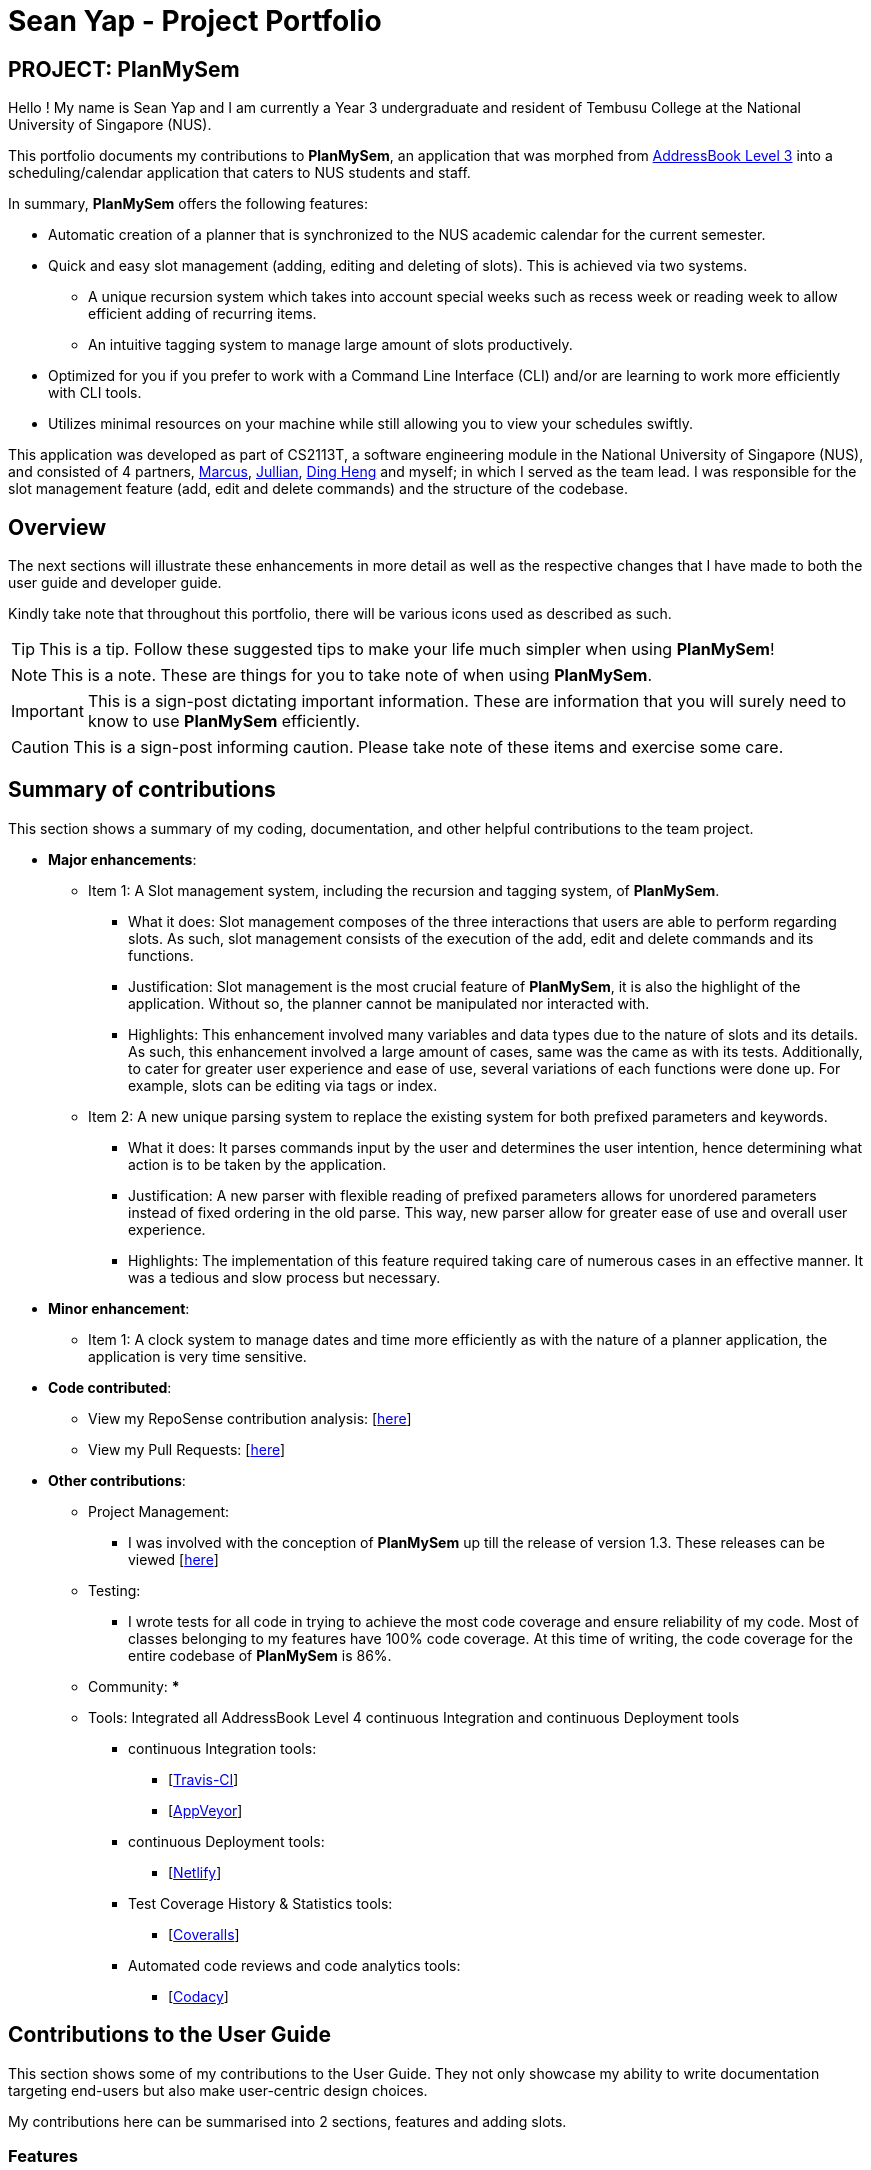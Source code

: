 = Sean Yap - Project Portfolio
:site-section: AboutUs
:imagesDir: ../images
:stylesDir: ../stylesheets
ifdef::env-github[]
:tip-caption: :bulb:
:note-caption: :information_source:
:important-caption: :heavy_exclamation_mark:
:caution-caption: :fire:
:experimental:
endif::[]
:repoURL: https://github.com/CS2113-AY1819S2-T08-3/main/blob/master

== PROJECT: PlanMySem

Hello ! My name is Sean Yap and I am currently a Year 3 undergraduate and resident of Tembusu College at the National University of Singapore (NUS).

This portfolio documents my contributions to *PlanMySem*, an application that was morphed from https://github.com/CS2113-AY1819S2-T08-3/main[AddressBook Level 3]
into a scheduling/calendar application that caters to NUS students and staff.

In summary, *PlanMySem* offers the following features:

* Automatic creation of a planner that is synchronized to the NUS academic calendar for the current semester.
* Quick and easy slot management (adding, editing and deleting of slots). This is achieved via two systems.
    ** A unique recursion system which takes into account special weeks such as recess week or reading week to allow efficient adding of recurring items.
    ** An intuitive tagging system to manage large amount of slots productively.
* Optimized for you if you prefer to work with a Command Line Interface (CLI) and/or are learning to work more efficiently with CLI tools.
* Utilizes minimal resources on your machine while still allowing you to view your schedules swiftly.

This application was developed as part of CS2113T, a software engineering module in the National University of Singapore (NUS), and consisted of 4 partners, <<marcus-pzj#, Marcus>>, <<macchazuki#, Jullian>>, <<dingheng4448#, Ding Heng>>
and myself; in which I served as the team lead. I was responsible for the slot management feature (add, edit and delete commands) and the structure of the codebase.

== Overview

The next sections will illustrate these enhancements in more detail as well as the respective changes that I have made to both the user guide and developer guide.

Kindly take note that throughout this portfolio, there will be various icons used as described as such.

[TIP]
This is a tip. Follow these suggested tips to make your life much simpler when using *PlanMySem*!

[NOTE]
This is a note. These are things for you to take note of when using *PlanMySem*.

[IMPORTANT]
This is a sign-post dictating important information. These are information that you will surely need to know to use *PlanMySem* efficiently.

[CAUTION]
This is a sign-post informing caution. Please take note of these items and exercise some care.

== Summary of contributions
This section shows a summary of my coding, documentation, and other helpful contributions to the team project.

* *Major enhancements*:
    ** Item 1: A Slot management system, including the recursion and tagging system, of *PlanMySem*.
        *** What it does: Slot management composes of the three interactions that users are able to perform regarding slots.
            As such, slot management consists of the execution of the add, edit and delete commands and its functions.
        *** Justification: Slot management is the most crucial feature of *PlanMySem*, it is also the highlight of the application.
            Without so, the planner cannot be manipulated nor interacted with.
        *** Highlights: This enhancement involved many variables and data types due to the nature of slots and its details.
            As such, this enhancement involved a large amount of cases, same was the came as with its tests. Additionally, to cater
            for greater user experience and ease of use, several variations of each functions were done up.
            For example, slots can be editing via tags or index.

    ** Item 2: A new unique parsing system to replace the existing system for both prefixed parameters and keywords.
        *** What it does: It parses commands input by the user and determines the user intention, hence determining what action
            is to be taken by the application.
        *** Justification: A new parser with flexible reading of prefixed parameters allows for unordered parameters instead of fixed ordering
            in the old parse. This way, new parser allow for greater ease of use and overall user experience.
        *** Highlights: The implementation of this feature required taking care of numerous cases in an effective manner. It
            was a tedious and slow process but necessary.

* *Minor enhancement*:
    ** Item 1: A clock system to manage dates and time more efficiently as with the nature of a planner application, the application is very time sensitive.

* *Code contributed*:
    ** View my RepoSense contribution analysis: [https://nuscs2113-ay1819s2.github.io/dashboard-beta/#search=&sort=displayName&since=2019-02-10&until=2019-03-26&timeframe=day&reverse=false&groupSelect=groupByRepos&breakdown=false&tabAuthor=seanieyap&tabRepo=CS2113-AY1819S2-T08-3_main_master[here]]
    ** View my Pull Requests: [https://github.com/CS2113-AY1819S2-T08-3/main/pulls?q=is%3Apr+author%3Aseanieyap+is%3Aclosed[here]]

* *Other contributions*:
    ** Project Management:
        *** I was involved with the conception of *PlanMySem* up till the release of version 1.3. These releases can be viewed [https://github.com/CS2113-AY1819S2-T08-3/main/releases[here]]
    ** Testing:
        *** I wrote tests for all code in trying to achieve the most code coverage and ensure reliability of my code.
        Most of classes belonging to my features have 100% code coverage. At this time of writing, the code coverage for the entire codebase of *PlanMySem* is 86%.
    ** Community:
        ***
    ** Tools: Integrated all AddressBook Level 4 continuous Integration and continuous Deployment tools
        *** continuous Integration tools:
        **** [https://travis-ci.org/CS2113-AY1819S2-T08-3/main[Travis-CI]]
        **** [https://ci.appveyor.com/project/seanieyap/main-r8jp5[AppVeyor]]
        *** continuous Deployment tools:
        **** [https://app.netlify.com/sites/planmysem/deploys[Netlify]]
        *** Test Coverage History & Statistics tools:
        **** [https://coveralls.io/github/CS2113-AY1819S2-T08-3/main?branch=master[Coveralls]]
        *** Automated code reviews and code analytics tools:
        **** [https://app.codacy.com/project/CS2113T-T08-3/main/dashboard[Codacy]]

== Contributions to the User Guide
This section shows some of my contributions to the User Guide.
They not only showcase my ability to write documentation targeting end-users but also make user-centric design choices.

My contributions here can be summarised into 2 sections, features and adding slots.

=== Features
Under the Features section, I contributed to explaining the Tagging and Recursion system that I designed.

*Tagging System*

Unlike other commercial calendar/scheduling/planner software, *PlanMySem* makes use of a tagging system to manage _slots_.

Using tags to tag _slots_ will make tasks easier for you in the future. Performing tasks such as viewing, deleting and editing _slots_ will be more efficient.

Recommended uses for tags:

1. Tag modules. E.g. "CS2113T", "CS2101".
2. Tag type of lesson. E.g. "Lecture", "Tutorial", "Lab".
3. Tag type of activities. E.g. "Sports", "Seminar", "Talk".
4. Tag difficulty of task. E.g. "Tough", "Simple", "Trivial".

*Recursion System*

Recursion facilitates quick addition of multiple _slots_, similar to Microsoft Outlook's series of appointments.

In NUS, academic semesters are split into weeks of several types. Recursion allows you to add _slots_ to these types of weeks with ease through the use of the `r/`(recursion) parameter.

[TIP]
You can save time by utilizing the alternate and shortcut commands. E.g. instead of using `delete`, you may also use `del` or simply `d`.

*Identifiers and Parameters*

Identifiers in *PlanMySem* are designed to be, short and easy to memorise.
Once you are familiarised with them, they should be intuitive to use to add your parameters.
The table of Identifiers and Parameters and their descriptions (Table 1) below is useful for your reference as you jump right into grasping the system.

.Identifiers and their Parameters and descriptions.
[width="100%",cols="5%,<10%,<30%,<30%,<25",options="header"]
|=======================================================================
|Identifier |Parameter |Description |Format |Example

.2+|`n/`
    |`NAME` |Name of a _slot_ |Text |`n/CS2113T`
    |`KEYWORD` |Text that are part of the name of a _slot_ |Text |`n/CS`
|`l/` |`LOCATION` |Location of a _slot_ |Text |`l/COM2 04-22`
|`des/` |`DESCRIPTION` |Description of a _slot_ |Text |`des/Topic: Abstraction`
|`t/` |`TAG` |Tag of a _slot_ |Text |`t/Lab`
5+|_Further rows are omitted due to space constrains_
|=======================================================================

[TIP]
You may order identifiers and parameters in any fashion and you will still be able to achieve what you want!
So, do not bother thinking about where to place parameters as ordering does not matter, instead become more efficient and save your time!

[IMPORTANT]
Identifiers may be appended with a `n` to dictate "new". +
E.g. `nt/NEW_TAG` signifies new tags in which you want to replace existing tags with.

[CAUTION]
While table 1 shows you all the identifiers and parameters that *PlanMySem* uses, there are some commands that do not make use of identifiers nor parameters.
The view command is one such exception that make use of keywords that must be typed in a specific order.

=== Adding Slots : `add` / `a`
Here is an example of a helpful guide to a specific feature that I was responsible for.

Add _slot(s)_ to the planner. +
Format: `add n/NAME d/DATE_OR_DAY_OF_WEEK st/START_TIME et/END_TIME_OR_DURATION +
[l/LOCATION] [des/DESCRIPTION] [r/normal] [r/recess] [r/reading] [r/exam] [r/past] [t/TAG]...`

Examples:

* `add n/CS2113T Lecture d/mon st/8:00 am et/9:00 am des/Topic: Software Engineering t/CS2113T t/Lecture r/normal r/past` +
Add a single _slot_, named "CS2113T Lecture" with description "Software Engineering" on all mondays, from 0800hrs to 0900hrs with the tags "CS2113T" and "Tutorial".
Here, the recursion parameters enable a single command to place 13 slots on all "normal" weeks that lectures take place on.

[#img-add]
.[.underline]#Output after entering `add n/CS2113T Lecture d/mon st/8:00 am et/9:00 am des/Topic: Software Engineering t/CS2113T t/Lecture r/normal r/past`#
image::Add_Command_Output_1.png[width="400"]

* `add n/CS2113T Lecture d/mon st/8:00 am et/9:00 am des/Topic: Software Engineering t/CS2113T t/Lecture r/recess r/reading r/past` +
Do the same but instead of "normal" weeks, do the opposite of the norm and recurse the _slot_ on both recess and reading week.

* `add n/CS2113T Lecture d/mon st/8:00 am et/9:00 am des/Topic: Software Engineering t/CS2113T t/Lecture` +
Do the same but without any recursion, instead place the _slot_ the coming monday.

[TIP]
You may add single _slots_ by omitting the `r/` identifiers and its parameters.
{zwsp}
_Here, the Editing and Deleting slots features are omitted._

== Contributions to the Developer Guide
This section shows some of my contributions to the Developer Guide.

They showcase my ability to:

* Write technical documentation and create UML diagrams.
* Design practical and effective code solutions.
* Adhere to software engineering practices.

My contributions here can be summarised into 3 sections, design, slot management and Parser/Command Format and Structure.

=== Design
Under the design section, I wrote documentation and created UML diagrams to explain the overall system architecture.
For instance, I documented the design of the architecture and its 4 innate components.

.Architecture Diagram
image::Architecture.png[width="400"]

The *_Architecture Diagram_* given above explains the high-level design of the App. Given below is a quick overview of each component.

[TIP]
The `.pptx` files used to create diagrams in this document can be found in the link:{repoURL}/docs/diagrams/[diagrams] folder. To update a diagram, modify the diagram in the pptx file, select the objects of the diagram, and choose `Save as picture`.

//`Main` has only one class called link:{repoURL}/src/planmysem/Main.java[`Main`]. It is responsible for,
//
//* At app launch: Initializes the components in the correct sequence, and connects them up with each other.
//* At shut down: Shuts down the components and invokes cleanup method where necessary.
//
//<<Design-Common,*`Common`*>> represents a collection of classes used by multiple other components.

The following class plays an important role at the architecture level, the App consists of four components:

* <<Design-Ui,*`UI`*>>: The UI of the App.
* <<Design-Logic,*`Logic`*>>: The command executor.
* <<Design-Model,*`Model`*>>: Holds the data of the App in-memory.
* <<Design-Storage,*`Storage`*>>: Reads data from, and writes data to, the hard disk.

Each of the four components

* Defines its _API_ in an `interface` with the same name as the Component.
* Exposes its functionality using a `{Component Name}Manager` class.

//For example, the `Logic` component (see the class diagram given below) defines its API in the `Logic.java` interface and exposes its functionality using the `Logic.java` class.
//
//.Class Diagram of overall application.
//image::OverallClassDiagram.png[width="400"]

//
//[discrete]
//==== How the architecture components interact with each other
//
//The _Sequence Diagram_ below shows how the components interact with each other for the scenario where the user issues the command `delete 1`.
//
//.Component interactions for `delete 1` command
//image::SDforDeleteSlot.png[width="300"]
//
//The sections below give more details of each component.

//[[Design-Ui]]
//==== UI component
//
//.Structure of the UI Component
//image::UiClassDiagram.png[width="300"]
//
//*API* : link:{repoURL}/src/planmysem/ui/Ui.java[`Ui.java`]
//
//The UI consists of a `MainWindow` that is made up of just `commandInput` and `outputConsole`.
//This application is mainly a text-based application, hence here are not much componenets here.
//
//The `UI` component uses JavaFx UI framework. The layout of these UI parts are defined in matching `.fxml` files that are in the `src/main/resources/view` folder.
//For example, the layout of the link:{repoURL}/src/planmysem/ui/MainWindow.java[`MainWindow`] is specified in link:{repoURL}/src/main/resources/view/MainWindow.fxml[`MainWindow.fxml`]
//
//The `UI` component,
//
//* Executes user commands read from `commandInput`, using the `Logic` component.
//* Displays `commandResult` to the user via `outputConsole`.

[[Design-Logic]]
==== Logic component

[[fig-LogicClassDiagram]]
.Structure of the Logic Component
image::LogicClassDiagram.png[width="400"]

*API* :
link:{repoURL}/src/planmysem/logic/Logic.java[`Logic.java`]

.  `Logic` uses the `parser` class to parse the user command.
.  This results in a `Command` object which is executed.
.  The command execution can affect the `Model` (e.g. adding a _Slot_).
.  The result of the command execution is encapsulated as a `CommandResult` object which is passed back to `Ui`.
.  In addition, the `CommandResult` object can also instruct the `Ui` to display results, such as displaying help to the user.

Given below is the Sequence Diagram for interactions within the `Logic` component for the `execute("delete 1")` API call.

.Interactions Inside the Logic Component for the `delete 1` Command
image::SDforDeleteSlot.png[width="600"]

_Here, the other 3 major components are omitted._

//[[Design-Model]]
//==== Model component
//
//.Overall structure of the Model Component
//image::ModelClassDiagram.png[width="300"]
//
//*API* : link:{repoURL}/src/planmysem/model/Model.java[`Model.java`]
//
//
//[[Design-Planner]]
//==== Planner component
//
//*API* : link:{repoURL}/src/planmysem/data/Planner.java[`Planner.java`]
//
//The `Planner` component,
//
//* stores a `Planner` object that represents the entire Planner.
//* stores the data of the entire application.
//* stores the data of the current semester in an unmodifiable `Semester`.
//
//[[Design-Semester]]
//==== Semester component
//
//*API* : link:{repoURL}/src/planmysem/model/semester/Semester.java[`Semester.java`]
//
//The `Semester` component,
//
//* stores a `Semester` object that represents the an academic semester.
//* stores the data of the entire semester in an unmodifiable `HashMap<LocalDate, Day>`.
//* Semesters essentially hold "days" in which holds slots.
//
//[[Design-Slot]]
//==== Slot component
//
//*API* : link:{repoURL}/src/planmysem/model/slot/Slot.java[`Slot.java`]
//
//The `Slot` component,
//
//* stores a `Slot` object that represents a time-slot similar to traditional/conventional calendar/scheduling applications.
//** such as outlook or google calendar.
//* stores the data of the slot details as well as start time and duration.
//
//[NOTE]
//Notice how `Slot` does not hold its end time but rather it holds the `duration`. This is simply our design choice as it is meaningless to save both variables.

//[[Design-Storage]]
//==== Storage component
//
//.Structure of the Storage Component
//image::StorageClassDiagram.png[width="200"]
//
//*API* : link:{repoURL}/src/planmysem/storage/Storage.java[`Storage.java`]
//
//The `Storage` component,
//
//* can save `UserPref` objects in json format and read it back.
//* can save the Planner data in json format and read it back.

=== Slot Management

_Slot_ Management involves mainly the interaction between the users and their _slots_.

The section below will describe in detail the Current Implementation, Design Considerations and Future Implementation of the Slot Management.

==== Current Implementation

Users are able to perform three actions (or commands), though a small variety of methods, involving _slots_:

* `Add`
    ** Add multiple slots via the _recursion_ system.
    ** Add a single slot via omitting the _recursion_ system.
* `Edit`
    ** Edit multiple _slots_ via _tags_.
    ** Edit a single _slot_ via _index_.
* `Delete`
    ** Delete _slots_ via _tags_.
    ** Delete a single _slot_ via _index_.

The `Add` command heavily relies on the _recursion_ system to select multiple dates in which to add the same slot to multiple days.
Additionally, the `Add` command also allows users to input _tags_ to tag _slots_.

The `Edit` and `Delete` command then makes use of the _tagging_ system to then select multiple slots for editing/deleting.

==== Design Considerations

Here are the considerations regarding slot management.
The choices made were largely due to computation effectiveness.

===== Aspect: Wrapping of primitive data types in `Slot`

* *Alternative 1 (current choice):* Use of "primitive" data types instead of creating and utilising wrapped objects. +
E.g. `name`, `location` amd `description` are not wrapped but "primitive".
** Pros: Allows for more flexible code to account for flexible parsing (as needed in this application).
** Cons: Bigger code base and duplicated code.

* *Alternative 2:* Wrap "primitive" data types.
** Pros: Less errors in handling invalid values.
** Cons: May cause inflexibility in writing code to account for flexible parsing.

Alternative 1 was chosen as, in this case of *PlanMySem*, there is a need to achieve varied and flexible commands and as such,
it is not necessary to handle invalid values with the innate `Model` objects as these are taken care of when parsing.

Additionally, doing these actions when parsing, though bloats code, allows for more varied responses to the user and improves user experience.

===== Aspect: Storing and accessing `Slots`

* *Alternative 1 (current implementation):* Use of `Map`, such as `HashMap` to store `Days` that store `Slots`.
** Pros: `HashMap` allows for easier and faster, O(1) access time, access of particular `Day` according to date.
** Cons: This requires splitting of the calendar into days, as such there is no easy way to account for `Slots` that occur across days.

* *Alternative 2:* Store `Slots` in a huge list.
** Pros: Allows for easier access by "index" and offers flexibility, for example, in the time of slots.
** Cons: Expensive to access, add and remove items. Furthermore, it is extremely expensive to collect slots that occur in a day, a very important and most likely to be a commonly used feature.

Alternative 1 was chosen as the benefits of quick and easy access to days outweigh the disadvantages involve with forbidding slots than span over a day.
After all, there are few cases of slots crossing the boundaries of a day, over midnight.

_Here, the future implementations are omitted._

//==== Future Implementation

//===== Create a class to hold `Days`, instead of utilising a `HashMap`
//
//Currently, `Days` are held in a HashMap of key `LocalDate` and value `Day`. While this works without any loss in performance, this causes duplication of code and removes some key concepts of abstraction.
//For example, there are code blocks dedicated to retrieving days or slots that could have been placed into this new class. This is an issue as these code have nothing to do with for instance, `Semester` but they are placed there.
//
//Therefore, this needs to be implemented in the future to achieve less coupling, more cohesion and respect the Single Responsibility Principle (SRP), Open-Closed Principle (OCP) and Separation of Concerns Principle (SoC).
//
//===== `Planner` to hold multiple `Semesters`
//
//While *PlanMySem* now allow users to work on the current semester, it is unable to cater to future semesters. For instance when a semester is about to end, users are not able to plan ahead for the coming semester.
//
//This is an issue that plagues user experience and is a significant problem. To solve this issue, `Planner` needs to hold multiple semesters in a `List` and more features need to be included to allow saving, loading and switching of semesters and etc.


=== Parser / Command Format and Structure

Due to the flexibility and huge variation of the envisioned command format and structures, it was decided that it was more appropriate to create a new Parser
instead of relying on the existing regex implementation in AB3 for heavy parsing.

The AB3 parser was heavily modified to serve unordered command parameters as well as to allow more flexibility such that mistakes in commands will still be
interpreted as valid as long as the "minimal" set of parameters are present. Regex is currently only used to retrieve the command keywords and arguments.
Arguments are then parsed via 2 different methods/techniques according to the format and structure of the command keyword.

==== Current Implementation

* Ordering of parameters are ignored when possible.
* Repeated parameters are ignored. The first parameter of the same "type" are taken as valid, the rest are discarded.
* Alternate formats of commands are implemented to give freedom of choice and cater to different types of users such as different personalities and comfort levels.
* Shortened versions of command keywords are implemented to give ways for users to shortened commands and be more efficient.

Hence, parameters in *PlanMySem* can be categorised into 2 categories:

1. Prefixed parameters such as `n/NAME`, `st/START_TIME`, `des/DESCRIPTION`, etc.
2. Non-Prefixed parameters, A.K.A. keywords, such as `INDEX`, `TYPE_OF_VIEW`. etc.

_Here, the explanation of parsing prefixed parameters and keywords are omitted._

//====== Parsing Prefixed Parameters
//
//To retrieve the set of parameters, the function `private static HashMap<String, Set<String>> getParametersWithArguments(String args)` can be called.
//The function returns a `HashMap` data structure, specifically `HashMap<String, Set<String>>`, to hold parameters, allowing for easy, quick and efficient access to specific prefixes and its keyed in parameters; O(1) access, insertion and removal.
//
//However, this means that exceptions have to be manually taken care of, at the stage of parsing, this exception would particularly be `ParseException`.
//
//The following are cases in which `ParseException` is invoked:
//
//* When the returned set is `null`, then the prefix and parameters was not keyed in at all.
//* When the returned set is not `null` but contains empty `strings` such that `string.isEmpty()`, then the prefix was keyed in but was left empty on purpose.
//
//====== Parsing Keywords
//
//Here, keywords are thought of as parameters that are not prefixed.
//In *PlanMySem*, keywords are utilized in command structures when they are to be used alone or when order of parameters are important.
//In such cases, there is no logical need for prefixing as the meaning of these parameters can be identified.
//
//The function `private String getStartingArgument(String args)` provides this functionality.
//Here, `IncorrectCommand` is invoked due to different circumstances:
//
//* When the keyword is null, then the parameter was not keyed in.
//* When the keyword data type does not match the intended, then the parameter was keyed in wrongly or is mis-ordered.
//
//[NOTE]
//Additional keywords are purposefully *not* handled to provide ease of use and cater to user mistakes.

==== Design Considerations

Here are the considerations that led to the new parsing system.
The choices made were largely due to the fact that they provide a better user experience and ease of use.

===== Aspect: Handling repeated parameters

* *Alternative 1 (current choice):* Accept and ignore repeated parameters when possible.
** Pros: Less Computationally expensive and allows users to make minor mistakes.
** Cons: User errors may be misinterpreted and hence wrong actions may be executed.

* *Alternative 2:* Accept repeated parameters only when as necessary.
** Pros: Errors are shown to the user so that the invalid command may be fixed.
** Cons: May hinder user experience, ease of use.

===== Aspect: Handling order of parameters

* *Alternative 1 (current choice):* Parse parameters without regards to order.
** Pros: Greater user experience due to greater ease of use.
** Cons: More computationally expensive and tougher development process due to more cases to care for, requires manual parsing.

* *Alternative 2:* Accept only a specific ordering of parameters.
** Pros: Less computationally expensive and short development process, able to use existing regex solutions in AB3.
** Cons: Greatly hinder user experience as order of parameters have no relation to meaning of commands.

Alternative 1 was chosen due to the team's priority in providing a better user experience and allow ease of use.

_Here, the future implementations are omitted._

//==== Future Implementation
//
//Though the current implementation has much flexibility, there is more that can be done to elevate user experience to the next level.
//These are some possible enhancements:
//
//1. Parse more formats of date and time.
//2. Parse time as a single parameter instead of two.
//3. Enhance function calls to retrieve prepended parameters and keywords to handle trivial cases that should invoke `IncorrectCommand`.
//

---